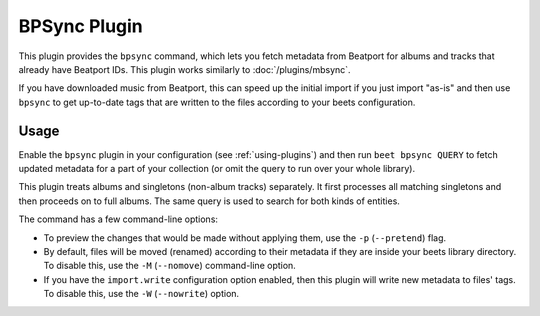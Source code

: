 BPSync Plugin
=============

This plugin provides the ``bpsync`` command, which lets you fetch metadata
from Beatport for albums and tracks that already have Beatport IDs.
This plugin works similarly to :doc:`/plugins/mbsync`.

If you have downloaded music from Beatport, this can speed
up the initial import if you just import "as-is" and then use ``bpsync`` to
get up-to-date tags that are written to the files according to your beets
configuration.


Usage
-----

Enable the ``bpsync`` plugin in your configuration (see :ref:`using-plugins`)
and then run ``beet bpsync QUERY`` to fetch updated metadata for a part of your
collection (or omit the query to run over your whole library).

This plugin treats albums and singletons (non-album tracks) separately. It
first processes all matching singletons and then proceeds on to full albums.
The same query is used to search for both kinds of entities.

The command has a few command-line options:

* To preview the changes that would be made without applying them, use the
  ``-p`` (``--pretend``) flag.
* By default, files will be moved (renamed) according to their metadata if
  they are inside your beets library directory. To disable this, use the
  ``-M`` (``--nomove``) command-line option.
* If you have the ``import.write`` configuration option enabled, then this
  plugin will write new metadata to files' tags. To disable this, use the
  ``-W`` (``--nowrite``) option.
